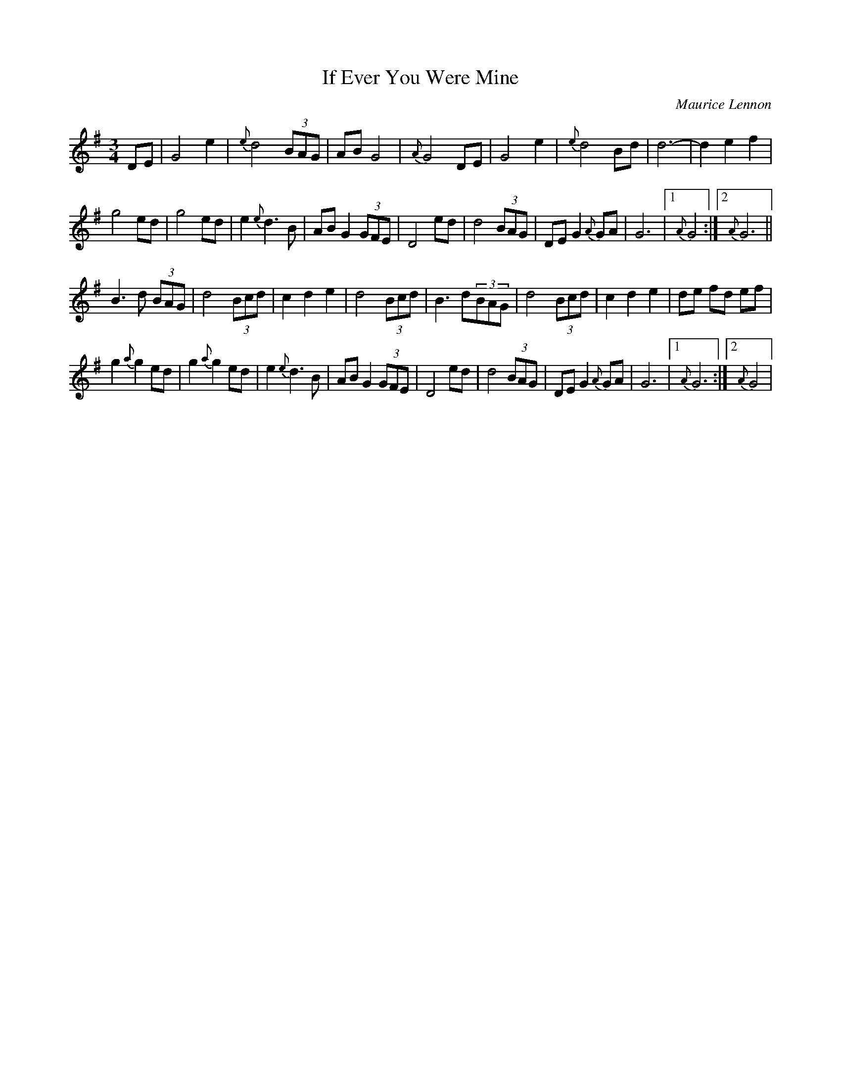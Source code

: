 X:1
T:If Ever You Were Mine
R:waltz
C:Maurice Lennon
D:GLCD 1074 Cut 3 Jerry O'Sullivan "The Invasion"
Z:By Phillip L. Sexton
M:3/4
L:1/8
K:G
DE|G4 e2|{e}d4 (3BAG|AB G4|{A}G4 DE|\
G4 e2|{e}d4 Bd|d6-|d2 e2 f2|!
g4 ed|g4 ed|e2 {e}d3 B|AB G2 (3GFE|\
D4 ed|d4 (3BAG|DEG2{A}GA|G6|[1{A}G4:|[2{A}G6||!
B3 d (3BAG|d4 (3Bcd|c2 d2 e2|d4 (3Bcd|\
B3 d(3BAG|d4 (3Bcd|c2 d2 e2|de fd ef|!
g2{a}g2 ed|g2{a}g2 ed|e2 {e}d3 B|AB G2 (3GFE|\
D4 ed|d4 (3BAG|DE G2{A}GA|G6|[1{A}G6:|[2{A}G4|
